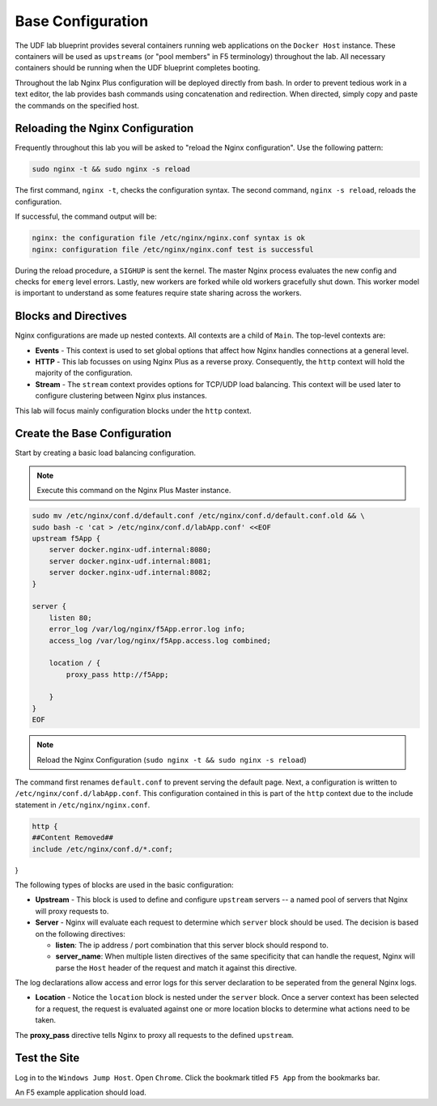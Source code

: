 Base Configuration
-----------------------------------------

The UDF lab blueprint provides several containers running web applications on the ``Docker Host`` instance.
These containers will be used as ``upstreams`` (or "pool members" in F5 terminology) throughout the lab.
All necessary containers should be running when the UDF blueprint completes booting.

Throughout the lab Nginx Plus configuration will be deployed directly from bash.
In order to prevent tedious work in a text editor, the lab provides bash commands using concatenation and redirection. 
When directed, simply copy and paste the commands on the specified host.

Reloading the Nginx Configuration
~~~~~~~~~~~~~~~~~~~~~~~~~~~~~~

Frequently throughout this lab you will be asked to "reload the Nginx configuration". Use the following pattern:

.. code:: shell

  sudo nginx -t && sudo nginx -s reload

The first command, ``nginx -t``, checks the configuration syntax. The second command, ``nginx -s reload``, reloads the configuration.

If successful, the command output will be:

.. code:: shell

  nginx: the configuration file /etc/nginx/nginx.conf syntax is ok
  nginx: configuration file /etc/nginx/nginx.conf test is successful

.. image:: /_static/reload.png
   :width: 500pt

During the reload procedure, a ``SIGHUP`` is sent the kernel. The master Nginx process evaluates the new config and checks for ``emerg`` level errors.
Lastly, new workers are forked while old workers gracefully shut down. This worker model is important to understand as some features require state sharing across the workers.


Blocks and Directives
~~~~~~~~~~~~~~~~~~~~~

.. image:: /_static/confcontexts.png
   :width: 500pt

Nginx configurations are made up nested contexts. All contexts are a child of ``Main``. The top-level contexts are:

- **Events**
  - This context is used to set global options that affect how Nginx handles connections at a general level.

- **HTTP**
  - This lab focusses on using Nginx Plus as a reverse proxy. Consequently, the ``http`` context will hold the majority of the configuration.

- **Stream**
  - The ``stream`` context provides options for TCP/UDP load balancing. This context will be used later to configure clustering between Nginx plus instances.

This lab will focus mainly configuration blocks under the ``http`` context.

Create the Base Configuration
~~~~~~~~~~~~~~~~~~~~~~~~~~~~~~~

Start by creating a basic load balancing configuration.

.. note:: Execute this command on the Nginx Plus Master instance.

.. code:: 
  
  sudo mv /etc/nginx/conf.d/default.conf /etc/nginx/conf.d/default.conf.old && \
  sudo bash -c 'cat > /etc/nginx/conf.d/labApp.conf' <<EOF
  upstream f5App { 
      server docker.nginx-udf.internal:8080;  
      server docker.nginx-udf.internal:8081;  
      server docker.nginx-udf.internal:8082;
  }

  server {
      listen 80;
      error_log /var/log/nginx/f5App.error.log info;  
      access_log /var/log/nginx/f5App.access.log combined;

      location / {
          proxy_pass http://f5App;

      }
  }
  EOF

.. note:: Reload the Nginx Configuration (``sudo nginx -t && sudo nginx -s reload``)

The command first renames ``default.conf`` to prevent serving the default page. Next, a configuration is written to ``/etc/nginx/conf.d/labApp.conf``.
This configuration contained in this is part of the ``http`` context due to the include statement in ``/etc/nginx/nginx.conf``.

.. code::

    http {
    ##Content Removed##
    include /etc/nginx/conf.d/*.conf;
}

The following types of blocks are used in the basic configuration:

- **Upstream** - This block is used to define and configure ``upstream`` servers -- a named pool of servers that Nginx will proxy requests to. 

- **Server** - Nginx will evaluate each request to determine which ``server`` block should be used. The decision is based on the following directives:

  - **listen**: The ip address / port combination that this server block should respond to. 

  - **server_name**: When multiple listen directives of the same specificity that can handle the request, Nginx will parse the ``Host`` header of the request and match it against this directive.

The log declarations allow access and error logs for this server declaration to be seperated from the general Nginx logs.
  
- **Location** - Notice the ``location`` block is nested under the ``server`` block. Once a server context has been selected for a request, the request is evaluated against one or more location blocks to determine what actions need to be taken.

The **proxy_pass** directive tells Nginx to proxy all requests to the defined ``upstream``.

Test the Site
~~~~~~~~~~~~~

Log in to the ``Windows Jump Host``. Open ``Chrome``. Click the bookmark titled ``F5 App`` from the bookmarks bar.

.. image:: /_static/2-1.png
  :width: 400pt

An F5 example application should load.



